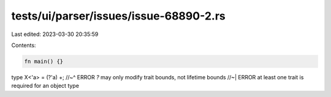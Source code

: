 tests/ui/parser/issues/issue-68890-2.rs
=======================================

Last edited: 2023-03-30 20:35:59

Contents:

.. code-block:: rs

    fn main() {}

type X<'a> = (?'a) +;
//~^ ERROR `?` may only modify trait bounds, not lifetime bounds
//~| ERROR at least one trait is required for an object type


